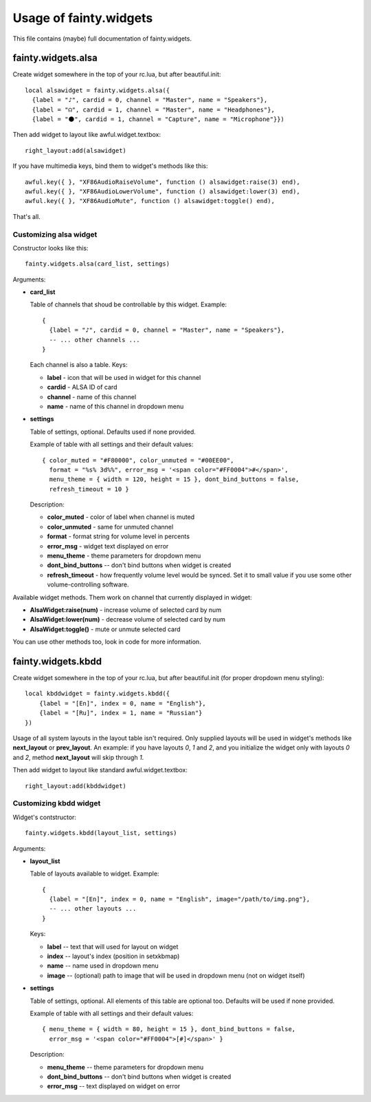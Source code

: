 =========================
 Usage of fainty.widgets
=========================

This file contains (maybe) full documentation of fainty.widgets.


fainty.widgets.alsa
===================

Create widget somewhere in the top of your rc.lua, but after
beautiful.init::

 local alsawidget = fainty.widgets.alsa({
   {label = "♪", cardid = 0, channel = "Master", name = "Speakers"},
   {label = "☊", cardid = 1, channel = "Master", name = "Headphones"},
   {label = "⚫", cardid = 1, channel = "Capture", name = "Microphone"}})

Then add widget to layout like awful.widget.textbox::

  right_layout:add(alsawidget)

If you have multimedia keys, bind them to widget's methods like this::

  awful.key({ }, "XF86AudioRaiseVolume", function () alsawidget:raise(3) end),
  awful.key({ }, "XF86AudioLowerVolume", function () alsawidget:lower(3) end),
  awful.key({ }, "XF86AudioMute", function () alsawidget:toggle() end),

That's all.

Customizing alsa widget
-----------------------

Constructor looks like this::

  fainty.widgets.alsa(card_list, settings)

Arguments:

* **card_list**

  Table of channels that shoud be controllable by this widget. Example::

    { 
      {label = "♪", cardid = 0, channel = "Master", name = "Speakers"},
      -- ... other channels ...
    }

  Each channel is also a table. Keys:

  + **label** - icon that will be used in widget for this channel
  + **cardid** - ALSA ID of card
  + **channel** - name of this channel
  + **name** - name of this channel in dropdown menu

* **settings**

  Table of settings, optional. Defaults used if none provided.

  Example of table with all settings and their default values::

    { color_muted = "#F80000", color_unmuted = "#00EE00",
      format = "%s% 3d%%", error_msg = '<span color="#FF0004">#</span>',
      menu_theme = { width = 120, height = 15 }, dont_bind_buttons = false,
      refresh_timeout = 10 }
  
  Description:
  
  + **color_muted** - color of label when channel is muted
  + **color_unmuted** - same for unmuted channel
  + **format** - format string for volume level in percents
  + **error_msg** - widget text displayed on error
  + **menu_theme** - theme parameters for dropdown menu
  + **dont_bind_buttons** -- don't bind buttons when widget is created
  + **refresh_timeout** - how frequently volume level would be
    synced. Set it to small value if you use some other
    volume-controlling software.

Available widget methods. Them work on channel that currently
displayed in widget:

* **AlsaWidget:raise(num)** - increase volume of selected card by num
* **AlsaWidget:lower(num)** - decrease volume of selected card by num
* **AlsaWidget:toggle()** - mute or unmute selected card

You can use other methods too, look in code for more information.

fainty.widgets.kbdd
===================

Create widget somewhere in the top of your rc.lua, but after
beautiful.init (for proper dropdown menu styling)::

  local kbddwidget = fainty.widgets.kbdd({
      {label = "[En]", index = 0, name = "English"},
      {label = "[Ru]", index = 1, name = "Russian"} 
  })

Usage of all system layouts in the layout table isn't required.  Only
supplied layouts will be used in widget's methods like **next_layout** or
**prev_layout**. An example: if you have layouts *0*, *1* and *2*, and
you initialize the widget only with layouts *0* and *2*, method
**next_layout** will skip through *1*.

Then add widget to layout like standard awful.widget.textbox::

  right_layout:add(kbddwidget)

Customizing kbdd widget
-----------------------

Widget's contstructor::

  fainty.widgets.kbdd(layout_list, settings)

Arguments:

* **layout_list**

  Table of layouts available to widget. Example::
  
    {
      {label = "[En]", index = 0, name = "English", image="/path/to/img.png"},
      -- ... other layouts ...
    }

  Keys:
    
  + **label** -- text that will used for layout on widget
  + **index** -- layout's index (position in setxkbmap)
  + **name** -- name used in dropdown menu
  + **image** -- (optional) path to image that will be used in
    dropdown menu (not on widget itself)
  

* **settings**

  Table of settings, optional. All elements of this table are optional
  too. Defaults will be used if none provided.

  Example of table with all settings and their default values::

    { menu_theme = { width = 80, height = 15 }, dont_bind_buttons = false,
      error_msg = '<span color="#FF0004">[#]</span>' }

  Description:
  
  + **menu_theme** -- theme parameters for dropdown menu
  + **dont_bind_buttons** -- don't bind buttons when widget is created
  + **error_msg** -- text displayed on widget on error

